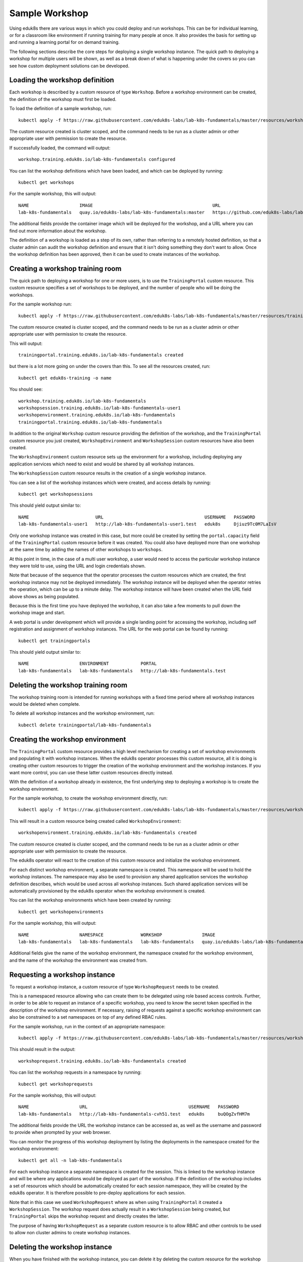 Sample Workshop
===============

Using eduk8s there are various ways in which you could deploy and run workshops. This can be for individual learning, or for a classroom like environment if running training for many people at once. It also provides the basis for setting up and running a learning portal for on demand training.

The following sections describe the core steps for deploying a single workshop instance. The quick path to deploying a workshop for multiple users will be shown, as well as a break down of what is happening under the covers so you can see how custom deployment solutions can be developed.

Loading the workshop definition
-------------------------------

Each workshop is described by a custom resource of type ``Workshop``. Before a workshop environment can be created, the definition of the workshop must first be loaded.

To load the definition of a sample workshop, run::

    kubectl apply -f https://raw.githubusercontent.com/eduk8s-labs/lab-k8s-fundamentals/master/resources/workshop.yaml

The custom resource created is cluster scoped, and the command needs to be run as a cluster admin or other appropriate user with permission to create the resource.

If successfully loaded, the command will output::

    workshop.training.eduk8s.io/lab-k8s-fundamentals configured

You can list the workshop definitions which have been loaded, and which can be deployed by running::

    kubectl get workshops

For the sample workshop, this will output::

    NAME                   IMAGE                                             URL
    lab-k8s-fundamentals   quay.io/eduk8s-labs/lab-k8s-fundamentals:master   https://github.com/eduk8s-labs/lab-k8s-fundamentals

The additional fields provide the container image which will be deployed for the workshop, and a URL where you can find out more information about the workshop.

The definition of a workshop is loaded as a step of its own, rather than referring to a remotely hosted definition, so that a cluster admin can audit the workshop definition and ensure that it isn't doing something they don't want to allow. Once the workshop definition has been approved, then it can be used to create instances of the workshop.

Creating a workshop training room
---------------------------------

The quick path to deploying a workshop for one or more users, is to use the ``TrainingPortal`` custom resource. This custom resource specifies a set of workshops to be deployed, and the number of people who will be doing the workshops.

For the sample workshop run::

    kubectl apply -f https://raw.githubusercontent.com/eduk8s-labs/lab-k8s-fundamentals/master/resources/training-portal.yaml

The custom resource created is cluster scoped, and the command needs to be run as a cluster admin or other appropriate user with permission to create the resource.

This will output::

    trainingportal.training.eduk8s.io/lab-k8s-fundamentals created

but there is a lot more going on under the covers than this. To see all the resources created, run::

    kubectl get eduk8s-training -o name

You should see::

    workshop.training.eduk8s.io/lab-k8s-fundamentals
    workshopsession.training.eduk8s.io/lab-k8s-fundamentals-user1
    workshopenvironment.training.eduk8s.io/lab-k8s-fundamentals
    trainingportal.training.eduk8s.io/lab-k8s-fundamentals

In addition to the original ``Workshop`` custom resource providing the definition of the workshop, and the ``TrainingPortal`` custom resource you just created, ``WorkshopEnvironment`` and ``WorkshopSession`` custom resources have also been created.

The ``WorkshopEnvironment`` custom resource sets up the environment for a workshop, including deploying any application services which need to exist and would be shared by all workshop instances.

The ``WorkshopSession`` custom resource results in the creation of a single workshop instance.

You can see a list of the workshop instances which were created, and access details by running::

    kubectl get workshopsessions

This should yield output similar to::

    NAME                         URL                                      USERNAME   PASSWORD
    lab-k8s-fundamentals-user1   http://lab-k8s-fundamentals-user1.test   eduk8s     Djiuz9Tc0M7LaIsV

Only one workshop instance was created in this case, but more could be created by setting the ``portal.capacity`` field of the ``TrainingPortal`` custom resource before it was created. You could also have deployed more than one workshop at the same time by adding the names of other workshops to ``workshops``.

At this point in time, in the case of a multi user workshop, a user would need to access the particular workshop instance they were told to use, using the URL and login credentials shown.

Note that because of the sequence that the operator processes the custom resources which are created, the first workshop instance may not be deployed immediately. The workshop instance will be deployed when the operator retries the operation, which can be up to a minute delay. The workshop instance will have been created when the URL field above shows as being populated.

Because this is the first time you have deployed the workshop, it can also take a few moments to pull down the workshop image and start.

A web portal is under development which will provide a single landing point for accessing the workshop, including self registration and assignment of workshop instances. The URL for the web portal can be found by running::

    kubectl get trainingportals

This should yield output similar to::

    NAME                   ENVIRONMENT            PORTAL
    lab-k8s-fundamentals   lab-k8s-fundamentals   http://lab-k8s-fundamentals.test

Deleting the workshop training room
-----------------------------------

The workshop training room is intended for running workshops with a fixed time period where all workshop instances would be deleted when complete.

To delete all workshop instances and the workshop environment, run::

    kubectl delete trainingportal/lab-k8s-fundamentals

Creating the workshop environment
---------------------------------

The ``TrainingPortal`` custom resource provides a high level mechanism for creating a set of workshop environments and populating it with workshop instances. When the eduk8s operator processes this custom resource, all it is doing is creating other custom resources to trigger the creation of the workshop environment and the workshop instances. If you want more control, you can use these latter custom resources directly instead.

With the definition of a workshop already in existence, the first underlying step to deploying a workshop is to create the workshop environment.

For the sample workshop, to create the workshop environment directly, run::

    kubectl apply -f https://raw.githubusercontent.com/eduk8s-labs/lab-k8s-fundamentals/master/resources/workshop-environment.yaml

This will result in a custom resource being created called ``WorkshopEnvironment``::

    workshopenvironment.training.eduk8s.io/lab-k8s-fundamentals created

The custom resource created is cluster scoped, and the command needs to be run as a cluster admin or other appropriate user with permission to create the resource.

The eduk8s operator will react to the creation of this custom resource and initialize the workshop environment.

For each distinct workshop environment, a separate namespace is created. This namespace will be used to hold the workshop instances. The namespace may also be used to provision any shared application services the workshop definition describes, which would be used across all workshop instances. Such shared application services will be automatically provisioned by the eduk8s operator when the workshop environment is created.

You can list the workshop environments which have been created by running::

    kubectl get workshopenvironments

For the sample workshop, this will output::

    NAME                   NAMESPACE              WORKSHOP               IMAGE                                             URL
    lab-k8s-fundamentals   lab-k8s-fundamentals   lab-k8s-fundamentals   quay.io/eduk8s-labs/lab-k8s-fundamentals:master   https://github.com/eduk8s-labs/lab-k8s-fundamentals

Additional fields give the name of the workshop environment, the namespace created for the workshop environment, and the name of the workshop the environment was created from.

Requesting a workshop instance
------------------------------

To request a workshop instance, a custom resource of type ``WorkshopRequest`` needs to be created.

This is a namespaced resource allowing who can create them to be delegated using role based access controls. Further, in order to be able to request an instance of a specific workshop, you need to know the secret token specified in the description of the workshop environment. If necessary, raising of requests against a specific workshop environment can also be constrained to a set namespaces on top of any defined RBAC rules.

For the sample workshop, run in the context of an appropriate namespace::

    kubectl apply -f https://raw.githubusercontent.com/eduk8s-labs/lab-k8s-fundamentals/master/resources/workshop-request.yaml

This should result in the output::

    workshoprequest.training.eduk8s.io/lab-k8s-fundamentals created

You can list the workshop requests in a namespace by running::

    kubectl get workshoprequests

For the sample workshop, this will output::

    NAME                   URL                                      USERNAME   PASSWORD
    lab-k8s-fundamentals   http://lab-k8s-fundamentals-cvh51.test   eduk8s     buQOgZvfHM7m

The additional fields provide the URL the workshop instance can be accessed as, as well as the username and password to provide when prompted by your web browser.

You can monitor the progress of this workshop deployment by listing the deployments in the namespace created for the workshop environment::

    kubectl get all -n lab-k8s-fundamentals

For each workshop instance a separate namespace is created for the session. This is linked to the workshop instance and will be where any applications would be deployed as part of the workshop. If the definition of the workshop includes a set of resources which should be automatically created for each session namespace, they will be created by the eduk8s operator. It is therefore possible to pre-deploy applications for each session.

Note that in this case we used ``WorkshopRequest`` where as when using ``TrainingPortal`` it created a ``WorkshopSession``. The workshop request does actually result in a ``WorkshopSession`` being created, but ``TrainingPortal`` skips the workshop request and directly creates the latter.

The purpose of having ``WorkshopRequest`` as a separate custom resource is to allow RBAC and other controls to be used to allow non cluster admins to create workshop instances.

Deleting the workshop instance
------------------------------

When you have finished with the workshop instance, you can delete it by deleting the custom resource for the workshop request::

    kubectl delete workshoprequest/lab-k8s-fundamentals

Deleting the workshop environment
---------------------------------

If you want to delete the whole workshop environment, it is recommended to first delete all workshop instances. Once this has been done, you can then delete the custom resource for the workshop environment::

    kubectl delete workshopenvironment/lab-k8s-fundamentals

If you don't delete the custom resources for the workshop requests, the workshop instances will still be cleaned up and removed when the workshop environment is removed, but the custom resources for the workshop requests will still remain and would need to be deleted separately.

